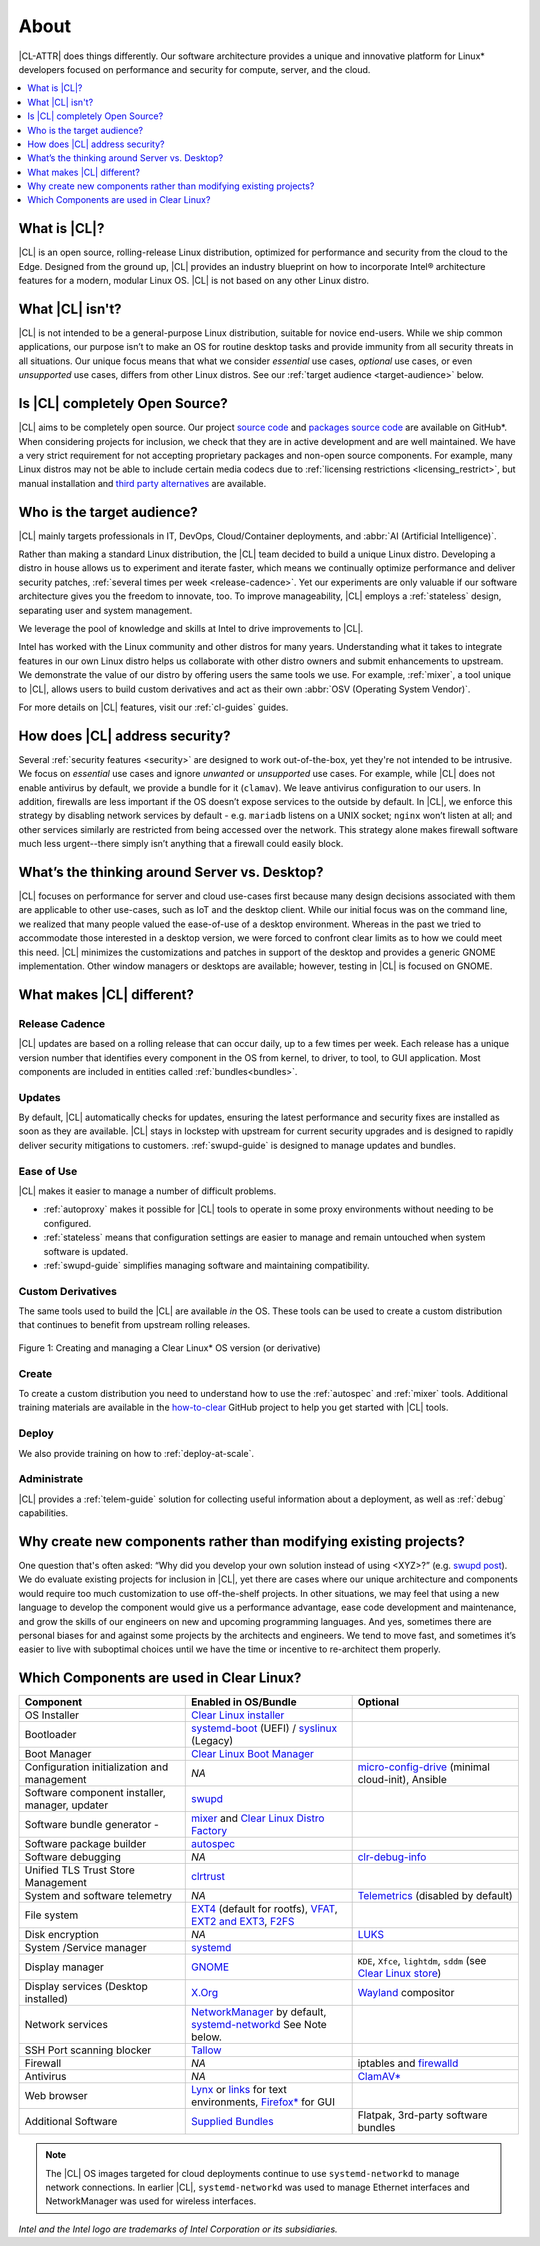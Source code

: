 .. _about:

About
#####

|CL-ATTR| does things differently. Our software architecture provides a
unique and innovative platform for Linux* developers focused on
performance and security for compute, server, and the cloud.

.. contents::
   :local:
   :depth: 1

What is |CL|?
*************

|CL| is an open source, rolling-release Linux distribution, optimized for
performance and security from the cloud to the Edge. Designed from the ground up,
|CL| provides an industry blueprint on how to incorporate Intel® architecture
features for a modern, modular Linux OS. |CL| is not based on any other Linux
distro.

What |CL| isn't?
****************

|CL| is not intended to be a general-purpose Linux distribution, suitable 
for novice end-users. While we ship common applications, our purpose isn’t 
to make an OS for routine desktop tasks and provide immunity from all 
security threats in all situations. Our unique focus means that what we consider *essential* use cases, *optional* use cases, or even *unsupported* use cases, differs from other Linux distros. See our :ref:`target audience <target-audience>` below. 

Is |CL| completely Open Source?
*******************************

|CL| aims to be completely open source. Our project `source code`_ and 
`packages source code`_ are available on GitHub\*. When considering projects 
for inclusion, we check that they are in active development and are well 
maintained. We have a very strict requirement for not accepting proprietary 
packages and non-open source components.  For example, many Linux distros 
may not be able to include certain media codecs due to 
:ref:`licensing restrictions <licensing_restrict>`, but manual installation and `third party alternatives`_ are available. 

.. _target-audience:

Who is the target audience?
***************************

|CL| mainly targets professionals in IT, DevOps, Cloud/Container deployments, and :abbr:`AI (Artificial Intelligence)`. 

Rather than making a standard Linux distribution, the |CL| team decided to
build a unique Linux distro. Developing a distro in house allows us to experiment and iterate faster, which means we continually optimize performance and deliver security patches, :ref:`several times per week <release-cadence>`. Yet our experiments are only valuable if our software architecture gives you the freedom to innovate, too. To improve manageability, |CL| employs a :ref:`stateless` design, separating user and system management.  

We leverage the pool of knowledge and skills at Intel to drive improvements to |CL|.

Intel has worked with the Linux community and other distros for many years.
Understanding what it takes to integrate features in our own Linux distro
helps us collaborate with other distro owners and submit enhancements to
upstream. We demonstrate the value of our distro by offering users the same
tools we use. For example, :ref:`mixer`, a tool unique to |CL|, allows users
to build custom derivatives and act as their own :abbr:`OSV (Operating System
Vendor)`. 

For more details on |CL| features, visit our :ref:`cl-guides` guides.

How does |CL| address security?
*******************************

Several :ref:`security features <security>` are designed to work 
out-of-the-box, yet they're not intended to be intrusive. We focus on 
*essential* use cases and ignore *unwanted* or *unsupported* use cases. 
For example, while |CL| does not enable antivirus by default, we provide a 
bundle for it (``clamav``). We leave antivirus configuration to our users.  
In addition, firewalls are less important if the OS doesn’t expose services 
to the outside by default. In |CL|, we enforce this strategy by disabling 
network services by default - e.g. ``mariadb`` listens on a UNIX socket; 
``nginx`` won’t listen at all; and other services similarly are restricted 
from being accessed over the network. This strategy alone makes firewall 
software much less urgent--there simply isn’t anything that a firewall could 
easily block.

What’s the thinking around Server vs. Desktop?
**********************************************

|CL| focuses on performance for server and cloud use-cases first because 
many design decisions associated with them are applicable to other 
use-cases, such as IoT and the desktop client. While our initial focus was 
on the command line, we realized that many people valued the ease-of-use of 
a desktop environment.  Whereas in the past we tried to accommodate those 
interested in a desktop version, we were forced to confront clear limits as
to how we could meet this need. |CL| minimizes the customizations and patches in support of the desktop and provides a generic GNOME implementation. Other window managers or desktops are available; however, testing in |CL| is focused on GNOME. 

What makes |CL| different?
**************************

.. _release-cadence:

Release Cadence
===============

|CL| updates are based on a rolling release that can occur daily, up to a few
times per week. Each release has a unique version number that identifies
every component in the OS from kernel, to driver, to tool, to GUI
application. Most components are included in entities called :ref:`bundles<bundles>`.

Updates
=======

By default, |CL| automatically checks for updates, ensuring the latest
performance and security fixes are installed as soon as they are available.
|CL| stays in lockstep with upstream for current security upgrades and is 
designed to rapidly deliver security mitigations to customers.
:ref:`swupd-guide` is designed to manage updates and bundles.

Ease of Use 
===========

|CL| makes it easier to manage a number of difficult problems.

* :ref:`autoproxy` makes it possible for |CL| tools to operate in some proxy
  environments without needing to be configured.

* :ref:`stateless` means that configuration settings are easier to manage
  and remain untouched when system software is updated.

* :ref:`swupd-guide` simplifies managing software and maintaining
  compatibility.

Custom Derivatives
==================

The same tools used to build the |CL| are available *in* the OS. These tools can be used to create a custom distribution that continues to benefit from upstream rolling releases.

.. figure:: /_figures/about/clear-lifecycle.png
   :scale: 75%
   :align: center
   :alt: Creating and managing a Clear Linux* OS  version (or derivative)

   Figure 1: Creating and managing a Clear Linux\* OS version (or derivative)

Create
======

To create a custom distribution you need to understand how to use the
:ref:`autospec` and :ref:`mixer` tools. Additional training materials are available in the `how-to-clear`_ GitHub project to help you get started with |CL| tools.

Deploy
======

We also provide training on how to :ref:`deploy-at-scale`.

Administrate
============

|CL| provides a :ref:`telem-guide` solution for collecting useful information
about a deployment, as well as :ref:`debug` capabilities.

Why create new components rather than modifying existing projects?
******************************************************************

One question that's often asked: “Why did you develop your own solution 
instead of using <XYZ>?” (e.g. `swupd post`_).  We do evaluate existing 
projects for inclusion in |CL|, yet there are cases where our unique 
architecture and components would require too much customization to use 
off-the-shelf projects.  In other situations, we may feel that using a new 
language to develop the component would give us a performance advantage, 
ease code development and maintenance, and grow the skills of our engineers 
on new and upcoming programming languages.  And yes, sometimes there are 
personal biases for and against some projects by the architects and 
engineers.  We tend to move fast, and sometimes it’s easier to live with 
suboptimal choices until we have the time or incentive to re-architect them 
properly. 

Which Components are used in Clear Linux?
*****************************************

.. list-table::
   :widths: 33,33,33
   :header-rows: 1

   * - Component
     - Enabled in OS/Bundle
     - Optional

   * - OS Installer
     - `Clear Linux installer`_
     - 

   * - Bootloader
     - `systemd-boot`_ (UEFI) / `syslinux`_ (Legacy)
     - 

   * - Boot Manager
     - `Clear Linux Boot Manager`_
     - 

   * - Configuration initialization and management
     - *NA*
     - `micro-config-drive`_ (minimal cloud-init), Ansible

   * - Software component installer, manager, updater
     - `swupd`_
     - 

   * - Software bundle generator - 
     - `mixer`_ and `Clear Linux Distro Factory`_
     - 

   * - Software package builder
     - `autospec`_
     - 

   * - Software debugging
     - *NA*
     - `clr-debug-info`_ 

   * - Unified TLS Trust Store Management
     - `clrtrust`_
     - 

   * - System and software telemetry
     - *NA*
     - `Telemetrics`_ (disabled by default)

   * - File system
     - `EXT4`_ (default for rootfs), `VFAT`_, `EXT2 and EXT3`_, `F2FS`_
     - 

   * - Disk encryption
     - *NA*
     - `LUKS`_ 

   * - System /Service manager  
     - `systemd`_
     - 

   * - Display manager 
     - `GNOME`_
     - ``KDE``, ``Xfce``, ``lightdm``, ``sddm``  (see `Clear Linux store`_)

   * - Display services (Desktop installed)
     - `X.Org`_
     - `Wayland`_ compositor

   * - Network services
     - `NetworkManager`_ by default, `systemd-networkd`_ See Note below.
     - 

   * - SSH Port scanning blocker
     - `Tallow`_
     - 

   * - Firewall
     - *NA*
     - iptables and `firewalld`_

   * - Antivirus
     - *NA*
     - `ClamAV*`_

   * - Web browser
     - `Lynx`_ or `links`_ for text environments, `Firefox*`_ for GUI
     - 

   * - Additional Software
     - `Supplied Bundles`_
     - Flatpak, 3rd-party software bundles

.. note::
   
   The |CL| OS images targeted for cloud deployments continue to use
   ``systemd-networkd`` to manage network connections.  In earlier |CL|, 
   ``systemd-networkd`` was used to manage Ethernet interfaces and NetworkManager was used for wireless interfaces.


*Intel and the Intel logo are trademarks of Intel Corporation or its subsidiaries.*

.. _third party alternatives: https://community.clearlinux.org/t/about-the-3rd-party-sw-category/4072
.. _how-to-clear: https://github.com/clearlinux/how-to-clear
.. _Clear Linux store: https://clearlinux.github.io/software
.. _source code: https://github.com/clearlinux
.. _swupd post: https://community.clearlinux.org/t/why-does-clearlinux-use-swupd-and-not-apt-deb-rpm/
.. _swupd: https://github.com/clearlinux/swupd-client
.. _Clear Linux installer: https://github.com/clearlinux/clr-installer/
.. _systemd-boot: https://www.freedesktop.org/software/systemd/man/systemd-boot.html
.. _syslinux: https://wiki.syslinux.org/wiki/index.php?title=The_Syslinux_Project
.. _Clear Linux Boot Manager: https://github.com/clearlinux/clr-boot-manager
.. _mixer: https://github.com/clearlinux/mixer-tools
.. _Clear Linux Distro Factory: https://github.com/clearlinux/clr-distro-factory
.. _autospec: https://github.com/clearlinux/common
.. _clr-debug-info: https://github.com/clearlinux/clr-debug-info
.. _clrtrust: https://github.com/clearlinux/clrtrust
.. _EXT4: https://ext4.wiki.kernel.org/index.php/Main_Page
.. _VFAT: https://www.kernel.org/doc/html/latest/filesystems/vfat.html
.. _EXT2 and EXT3: https://ext4.wiki.kernel.org/index.php/Main_Page
.. _F2FS: https://www.kernel.org/doc/Documentation/filesystems/f2fs.txt
.. _LUKS: https://gitlab.com/cryptsetup/cryptsetup/
.. _systemd: https://www.freedesktop.org/wiki/Software/systemd/
.. _GNOME: https://www.gnome.org/
.. _X.Org: https://www.x.org/
.. _Wayland: https://wayland.freedesktop.org/
.. _NetworkManager: https://wiki.gnome.org/Projects/NetworkManager
.. _systemd-networkd: https://www.freedesktop.org/software/systemd/man/systemd.network.html
.. _Tallow: https://github.com/clearlinux/tallow
.. _firewalld: https://docs.01.org/clearlinux/latest/guides/network/firewall.html#firewalld
.. _ClamAV*: https://www.clamav.net/
.. _Lynx: https://lynx.invisible-island.net/
.. _links: http://links.twibright.com/
.. _Firefox*: https://www.mozilla.org/en-US/firefox/
.. _Supplied Bundles: https://clearlinux.github.io/software
.. _micro-config-drive: https://github.com/clearlinux/micro-config-drive
.. _Telemetrics: https://github.com/clearlinux/telemetrics-backend
.. _packages source code: https://github.com/clearlinux-pkgs/
